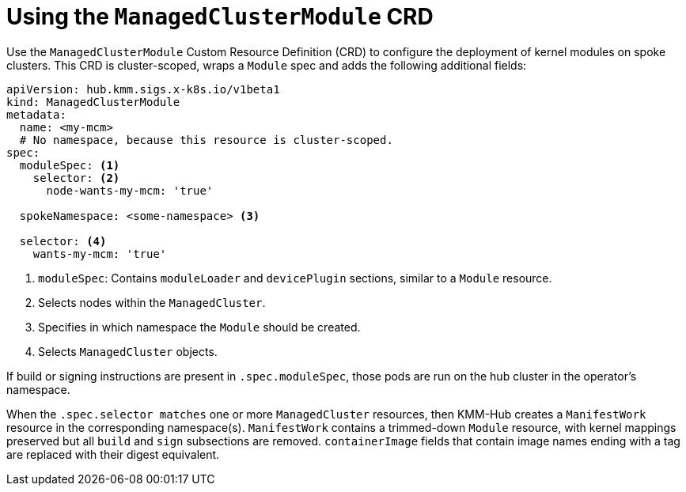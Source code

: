 // Module included in the following assemblies:
//
// * hardware_enablement/kmm-kernel-module-management.adoc

:_content-type: PROCEDURE
[id="kmm-hub-using-the-managedclustermodule_{context}"]
= Using the `ManagedClusterModule` CRD

Use the `ManagedClusterModule` Custom Resource Definition (CRD) to configure the deployment of kernel modules on spoke clusters.
This CRD is cluster-scoped, wraps a `Module` spec and adds the following additional fields:

[source,yaml]
----
apiVersion: hub.kmm.sigs.x-k8s.io/v1beta1
kind: ManagedClusterModule
metadata:
  name: <my-mcm>
  # No namespace, because this resource is cluster-scoped.
spec:
  moduleSpec: <1>
    selector: <2>
      node-wants-my-mcm: 'true'

  spokeNamespace: <some-namespace> <3>

  selector: <4>
    wants-my-mcm: 'true'
----
<1> `moduleSpec`: Contains `moduleLoader` and `devicePlugin` sections, similar to a `Module` resource.

<2> Selects nodes within the `ManagedCluster`.
<3> Specifies in which namespace the `Module` should be created.
<4> Selects `ManagedCluster` objects.

If build or signing instructions are present in `.spec.moduleSpec`, those pods are run on the hub cluster in the operator's namespace.

When the `.spec.selector matches` one or more `ManagedCluster` resources, then KMM-Hub creates a `ManifestWork` resource in the corresponding namespace(s). `ManifestWork` contains a trimmed-down `Module` resource, with kernel mappings preserved but all `build` and `sign` subsections are removed. `containerImage` fields that contain image names ending with a tag are replaced with their digest equivalent.
